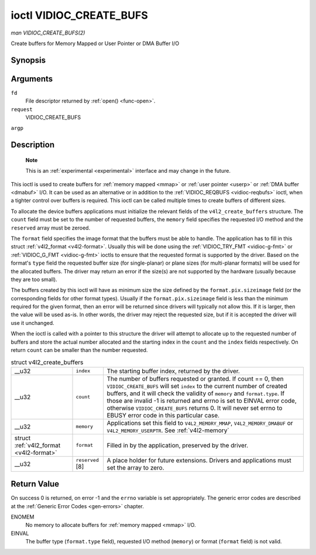 
.. _vidioc-create-bufs:

========================
ioctl VIDIOC_CREATE_BUFS
========================

*man VIDIOC_CREATE_BUFS(2)*

Create buffers for Memory Mapped or User Pointer or DMA Buffer I/O


Synopsis
========

.. c:function:: int ioctl( int fd, int request, struct v4l2_create_buffers *argp )

Arguments
=========

``fd``
    File descriptor returned by :ref:`open() <func-open>`.

``request``
    VIDIOC_CREATE_BUFS

``argp``


Description
===========

    **Note**

    This is an :ref:`experimental <experimental>` interface and may change in the future.

This ioctl is used to create buffers for :ref:`memory mapped <mmap>` or :ref:`user pointer <userp>` or :ref:`DMA buffer <dmabuf>` I/O. It can be used as an alternative or in
addition to the :ref:`VIDIOC_REQBUFS <vidioc-reqbufs>` ioctl, when a tighter control over buffers is required. This ioctl can be called multiple times to create buffers of
different sizes.

To allocate the device buffers applications must initialize the relevant fields of the ``v4l2_create_buffers`` structure. The ``count`` field must be set to the number of requested
buffers, the ``memory`` field specifies the requested I/O method and the ``reserved`` array must be zeroed.

The ``format`` field specifies the image format that the buffers must be able to handle. The application has to fill in this struct :ref:`v4l2_format <v4l2-format>`. Usually
this will be done using the :ref:`VIDIOC_TRY_FMT <vidioc-g-fmt>` or :ref:`VIDIOC_G_FMT <vidioc-g-fmt>` ioctls to ensure that the requested format is supported by the
driver. Based on the format's ``type`` field the requested buffer size (for single-planar) or plane sizes (for multi-planar formats) will be used for the allocated buffers. The
driver may return an error if the size(s) are not supported by the hardware (usually because they are too small).

The buffers created by this ioctl will have as minimum size the size defined by the ``format.pix.sizeimage`` field (or the corresponding fields for other format types). Usually if
the ``format.pix.sizeimage`` field is less than the minimum required for the given format, then an error will be returned since drivers will typically not allow this. If it is
larger, then the value will be used as-is. In other words, the driver may reject the requested size, but if it is accepted the driver will use it unchanged.

When the ioctl is called with a pointer to this structure the driver will attempt to allocate up to the requested number of buffers and store the actual number allocated and the
starting index in the ``count`` and the ``index`` fields respectively. On return ``count`` can be smaller than the number requested.


.. _v4l2-create-buffers:

.. table:: struct v4l2_create_buffers

    +-----------------------------------------------+-----------------------------------------------+--------------------------------------------------------------------------------------------+
    | __u32                                         | ``index``                                     | The starting buffer index, returned by the driver.                                         |
    +-----------------------------------------------+-----------------------------------------------+--------------------------------------------------------------------------------------------+
    | __u32                                         | ``count``                                     | The number of buffers requested or granted. If count == 0, then ``VIDIOC_CREATE_BUFS``     |
    |                                               |                                               | will set ``index`` to the current number of created buffers, and it will check the         |
    |                                               |                                               | validity of ``memory`` and ``format.type``. If those are invalid -1 is returned and errno  |
    |                                               |                                               | is set to EINVAL error code, otherwise ``VIDIOC_CREATE_BUFS`` returns 0. It will never set |
    |                                               |                                               | errno to EBUSY error code in this particular case.                                         |
    +-----------------------------------------------+-----------------------------------------------+--------------------------------------------------------------------------------------------+
    | __u32                                         | ``memory``                                    | Applications set this field to ``V4L2_MEMORY_MMAP``, ``V4L2_MEMORY_DMABUF`` or             |
    |                                               |                                               | ``V4L2_MEMORY_USERPTR``. See :ref:`v4l2-memory`                                            |
    +-----------------------------------------------+-----------------------------------------------+--------------------------------------------------------------------------------------------+
    | struct :ref:`v4l2_format   <v4l2-format>`     | ``format``                                    | Filled in by the application, preserved by the driver.                                     |
    +-----------------------------------------------+-----------------------------------------------+--------------------------------------------------------------------------------------------+
    | __u32                                         | ``reserved``  [8]                             | A place holder for future extensions. Drivers and applications must set the array to zero. |
    +-----------------------------------------------+-----------------------------------------------+--------------------------------------------------------------------------------------------+



Return Value
============

On success 0 is returned, on error -1 and the ``errno`` variable is set appropriately. The generic error codes are described at the :ref:`Generic Error Codes <gen-errors>`
chapter.

ENOMEM
    No memory to allocate buffers for :ref:`memory mapped <mmap>` I/O.

EINVAL
    The buffer type (``format.type`` field), requested I/O method (``memory``) or format (``format`` field) is not valid.
